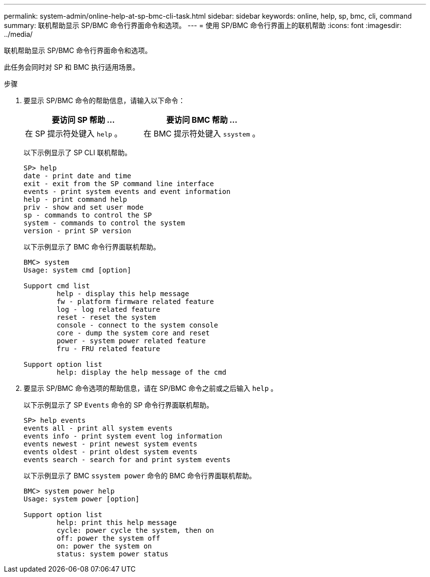 ---
permalink: system-admin/online-help-at-sp-bmc-cli-task.html 
sidebar: sidebar 
keywords: online, help, sp, bmc, cli, command 
summary: 联机帮助显示 SP/BMC 命令行界面命令和选项。 
---
= 使用 SP/BMC 命令行界面上的联机帮助
:icons: font
:imagesdir: ../media/


[role="lead"]
联机帮助显示 SP/BMC 命令行界面命令和选项。

此任务会同时对 SP 和 BMC 执行适用场景。

.步骤
. 要显示 SP/BMC 命令的帮助信息，请输入以下命令：
+
|===
| 要访问 SP 帮助 ... | 要访问 BMC 帮助 ... 


 a| 
在 SP 提示符处键入 `help` 。
 a| 
在 BMC 提示符处键入 `ssystem` 。

|===
+
以下示例显示了 SP CLI 联机帮助。

+
[listing]
----
SP> help
date - print date and time
exit - exit from the SP command line interface
events - print system events and event information
help - print command help
priv - show and set user mode
sp - commands to control the SP
system - commands to control the system
version - print SP version
----
+
以下示例显示了 BMC 命令行界面联机帮助。

+
[listing]
----
BMC> system
Usage: system cmd [option]

Support cmd list
        help - display this help message
        fw - platform firmware related feature
        log - log related feature
        reset - reset the system
        console - connect to the system console
        core - dump the system core and reset
        power - system power related feature
        fru - FRU related feature

Support option list
        help: display the help message of the cmd
----
. 要显示 SP/BMC 命令选项的帮助信息，请在 SP/BMC 命令之前或之后输入 `help` 。
+
以下示例显示了 SP `Events` 命令的 SP 命令行界面联机帮助。

+
[listing]
----
SP> help events
events all - print all system events
events info - print system event log information
events newest - print newest system events
events oldest - print oldest system events
events search - search for and print system events
----
+
以下示例显示了 BMC `ssystem power` 命令的 BMC 命令行界面联机帮助。

+
[listing]
----
BMC> system power help
Usage: system power [option]

Support option list
        help: print this help message
        cycle: power cycle the system, then on
        off: power the system off
        on: power the system on
        status: system power status
----


